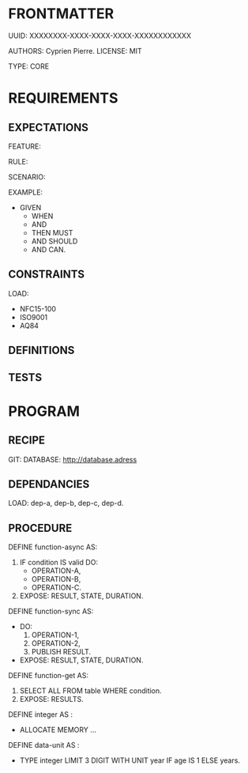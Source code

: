* FRONTMATTER
  # la carte grise du programme
  UUID: XXXXXXXX-XXXX-XXXX-XXXX-XXXXXXXXXXXX

  AUTHORS: Cyprien Pierre.
  LICENSE: MIT

  TYPE: CORE
       
* REQUIREMENTS
# Behavior and constraints part
** EXPECTATIONS
   # Scénario, Règle...
   FEATURE:
   
     RULE:
     
     SCENARIO:

     EXAMPLE:
     
       - GIVEN
         - WHEN 
         - AND
         - THEN MUST
         - AND SHOULD
         - AND CAN.

** CONSTRAINTS
   LOAD:
     - NFC15-100
     - ISO9001
     - AQ84

** DEFINITIONS

** TESTS

* PROGRAM
# le programme en lui-même
** RECIPE
   GIT:
   DATABASE: http://database.adress

** DEPENDANCIES
   LOAD: dep-a, dep-b, dep-c, dep-d.

** PROCEDURE
   DEFINE function-async AS:
     1. IF condition IS valid DO:
       - OPERATION-A,
       - OPERATION-B,
       - OPERATION-C.
     2. EXPOSE: RESULT, STATE, DURATION.
     # ASYNC

   DEFINE function-sync AS:
     - DO:
         1. OPERATION-1,
         2. OPERATION-2,
         3. PUBLISH RESULT.
         # SYNC
     - EXPOSE: RESULT, STATE, DURATION.
  
   DEFINE function-get AS:
     1. SELECT ALL FROM table WHERE condition.
     2. EXPOSE: RESULTS.

   DEFINE integer AS :
     - ALLOCATE MEMORY ...

   DEFINE data-unit AS :
     - TYPE integer LIMIT 3 DIGIT WITH UNIT year IF age IS 1 ELSE years.
